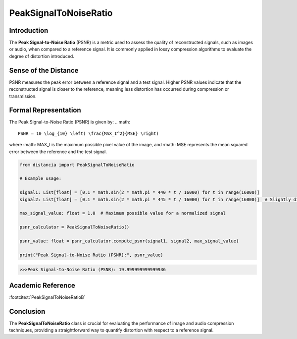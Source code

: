 PeakSignalToNoiseRatio
=======================

Introduction
------------
The **Peak Signal-to-Noise Ratio** (PSNR) is a metric used to assess the quality of reconstructed signals, such as images or audio, when compared to a reference signal. It is commonly applied in lossy compression algorithms to evaluate the degree of distortion introduced.

Sense of the Distance
---------------------
PSNR measures the peak error between a reference signal and a test signal. Higher PSNR values indicate that the reconstructed signal is closer to the reference, meaning less distortion has occurred during compression or transmission.

Formal Representation
----------------------
The Peak Signal-to-Noise Ratio (PSNR) is given by:
.. math::

  PSNR = 10 \log_{10} \left( \frac{MAX_I^2}{MSE} \right)

where :math: MAX_I  is the maximum possible pixel value of the image, and :math: MSE  represents the mean squared error between the reference and the test signal.

.. code-block:: python

  from distancia import PeakSignalToNoiseRatio

  # Example usage:

  signal1: List[float] = [0.1 * math.sin(2 * math.pi * 440 * t / 16000) for t in range(16000)]
  signal2: List[float] = [0.1 * math.sin(2 * math.pi * 445 * t / 16000) for t in range(16000)]  # Slightly different frequency

  max_signal_value: float = 1.0  # Maximum possible value for a normalized signal

  psnr_calculator = PeakSignalToNoiseRatio()

  psnr_value: float = psnr_calculator.compute_psnr(signal1, signal2, max_signal_value)

  print("Peak Signal-to-Noise Ratio (PSNR):", psnr_value)

.. code-block:: bash

  >>>Peak Signal-to-Noise Ratio (PSNR): 19.999999999999936


Academic Reference
------------------

:footcite:t:`PeakSignalToNoiseRatioB`

.. footbibliography::


Conclusion
----------
The **PeakSignalToNoiseRatio** class is crucial for evaluating the performance of image and audio compression techniques, providing a straightforward way to quantify distortion with respect to a reference signal.
